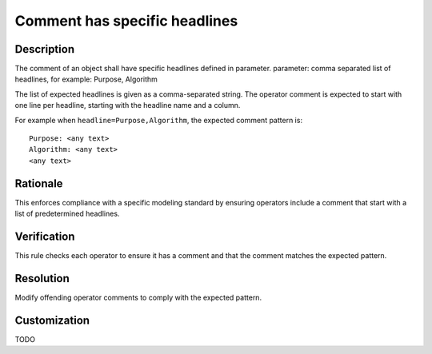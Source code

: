 .. index:: single: Comment has specific headlines

Comment has specific headlines
==============================

.. rule::
   :filename: comment_has_specific_headlines.py
   :class: CommentHasSpecificHeadlines
   :id: id_0009
   :reference: n/a
   :kind: specific
   :tags: annotations

   The comment of an Operator shall have specific headlines.

Description
-----------

.. start_description

The comment of an object shall have specific headlines defined in parameter.
parameter: comma separated list of headlines, for example: Purpose, Algorithm

.. end_description

The list of expected headlines is given as a comma-separated string.
The operator comment is expected to start with one line per headline, starting with the headline name and a column.

For example when ``headline=Purpose,Algorithm``, the expected comment pattern is::

  Purpose: <any text>
  Algorithm: <any text>
  <any text>

Rationale
---------
This enforces compliance with a specific modeling standard by ensuring operators include
a comment that start with a list of predetermined headlines.

Verification
------------
This rule checks each operator to ensure it has a comment and that the comment matches the expected pattern.

Resolution
----------
Modify offending operator comments to comply with the expected pattern.

Customization
-------------
TODO
